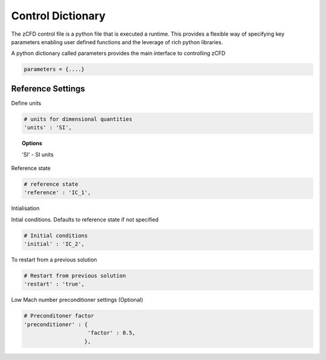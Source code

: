 Control Dictionary
==================

The zCFD control file is a python file that is executed a runtime. This provides a flexible way of specifying key parameters enabling user defined functions and the leverage of rich python libraries.

A python dictionary called parameters provides the main interface to controlling zCFD

.. code-block:: python

    parameters = {....}

Reference Settings
------------------

Define units  

.. code-block:: python
    
    # units for dimensional quantities
    'units' : 'SI',

.. topic:: Options
    
    'SI' - SI units

Reference state

.. code-block:: python
   
    # reference state
    'reference' : 'IC_1',

.. seealso:: See Initial Conditions 

Intialisation

Intial conditions. Defaults to reference state if not specified

.. code-block:: python
   
    # Initial conditions
    'initial' : 'IC_2',

.. seealso:: See Initial Conditions

To restart from a previous solution

.. code-block:: python

    # Restart from previous solution
    'restart' : 'true',



Low Mach number preconditioner settings (Optional)

.. code-block:: python
    
    # Preconditoner factor
    'preconditioner' : {
                        'factor' : 0.5,
                       },




